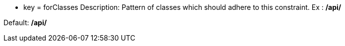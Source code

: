 * key = forClasses
Description: Pattern of classes which should adhere to this constraint. Ex : **/api/**

Default: **/api/**
